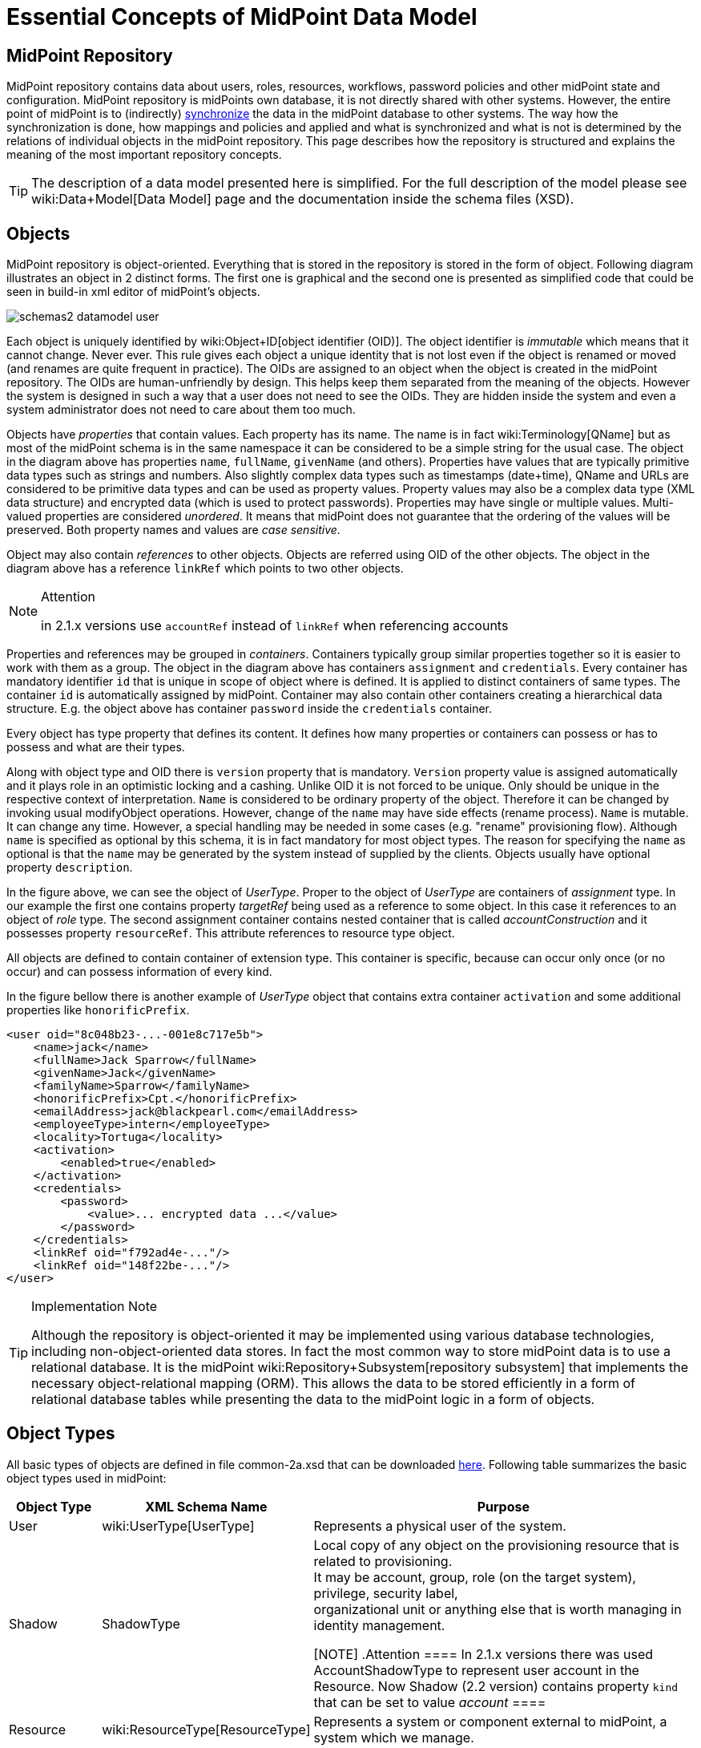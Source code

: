 = Essential Concepts of MidPoint Data Model
:page-nav-title: Data Model Essentials
:page-wiki-name: Basic Data Model
:page-wiki-id: 7307313
:page-wiki-metadata-create-user: semancik
:page-wiki-metadata-create-date: 2013-01-16T13:21:42.376+01:00
:page-wiki-metadata-modify-user: semancik
:page-wiki-metadata-modify-date: 2015-03-23T15:00:55.128+01:00
:page-upkeep-status: orange

== MidPoint Repository

MidPoint repository contains data about users, roles, resources, workflows, password policies and other midPoint state and configuration.
MidPoint repository is midPoints own database, it is not directly shared with other systems.
However, the entire point of midPoint is to (indirectly) xref:/midpoint/reference/synchronization/introduction/[synchronize] the data in the midPoint database to other systems.
The way how the synchronization is done, how mappings and policies and applied and what is synchronized and what is not is determined by the relations of individual objects in the midPoint repository.
This page describes how the repository is structured and explains the meaning of the most important repository concepts.

[TIP]
====
The description of a data model presented here is simplified.
For the full description of the model please see wiki:Data+Model[Data Model] page and the documentation inside the schema files (XSD).
====


== Objects

MidPoint repository is object-oriented.
Everything that is stored in the repository is stored in the form of object.
Following diagram illustrates an object in 2 distinct forms.
The first one is graphical and the second one is presented as simplified code that could be seen in build-in xml editor of midPoint's objects.

image::schemas2-datamodel-user.png[]



Each object is uniquely identified by wiki:Object+ID[object identifier (OID)]. The object identifier is _immutable_ which means that it cannot change.
Never ever.
This rule gives each object a unique identity that is not lost even if the object is renamed or moved (and renames are quite frequent in practice).
The OIDs are assigned to an object when the object is created in the midPoint repository.
The OIDs are human-unfriendly by design.
This helps keep them separated from the meaning of the objects.
However the system is designed in such a way that a user does not need to see the OIDs.
They are hidden inside the system and even a system administrator does not need to care about them too much.

Objects have _properties_ that contain values.
Each property has its name.
The name is in fact wiki:Terminology[QName] but as most of the midPoint schema is in the same namespace it can be considered to be a simple string for the usual case.
The object in the diagram above has properties `name`, `fullName`, `givenName` (and others).
Properties have values that are typically primitive data types such as strings and numbers.
Also slightly complex data types such as timestamps (date+time), QName and URLs are considered to be primitive data types and can be used as property values.
Property values may also be a complex data type (XML data structure) and encrypted data (which is used to protect passwords).
Properties may have single or multiple values.
Multi-valued properties are considered _unordered_. It means that midPoint does not guarantee that the ordering of the values will be preserved.
Both property names and values are _case sensitive_.

Object may also contain _references_ to other objects.
Objects are referred using OID of the other objects.
The object in the diagram above has a reference `linkRef` which points to two other objects.

[NOTE]
.Attention
====
in 2.1.x versions use `accountRef` instead of `linkRef` when referencing accounts

====

Properties and references may be grouped in _containers_. Containers typically group similar properties together so it is easier to work with them as a group.
The object in the diagram above has containers `assignment` and `credentials`.  Every container has mandatory identifier `id` that is unique in scope of object where is defined.
It is applied to distinct containers of same types.
The container `id` is automatically assigned by midPoint.
Container may also contain other containers creating a hierarchical data structure.
E.g. the object above has container `password` inside the `credentials` container.

Every object has type property that defines its content.
It defines how many properties or containers can possess or has to possess and what are their types.

Along with object type and OID there is `version` property that is mandatory.
`Version` property value is assigned automatically and it plays role in an optimistic locking and a cashing.
Unlike OID it is not forced to be unique.
Only should be unique in the respective context of interpretation.
`Name` is considered to be ordinary property of the object.
Therefore it can be changed by invoking usual modifyObject operations.
However, change of the `name` may have side effects (rename process).
`Name` is mutable.
It can change any time.
However, a special handling may be needed in some cases (e.g. "rename" provisioning flow).
Although `name` is specified as optional by this schema, it is in fact mandatory for most object types.
The reason for specifying the `name` as optional is that the `name` may be generated by the system instead of supplied by the clients.
Objects usually have optional property `description`.

In the figure above, we can see the object of _UserType_. Proper to the object of _UserType_ are containers of _assignment_ type.
In our example the first one contains property _targetRef_ being used as a reference to some object.
In this case it references to an object of _role_ type.
The second assignment container contains nested container that is called _accountConstruction_ and it possesses property `resourceRef`. This attribute references to resource type object.

All objects are defined to contain container of extension type.
This container is specific, because can occur only once (or no occur) and can possess information of every kind.

In the figure bellow there is another example of _UserType_ object that contains extra container `activation` and some additional properties like `honorificPrefix`.

[source,xml]
----
<user oid="8c048b23-...-001e8c717e5b">
    <name>jack</name>
    <fullName>Jack Sparrow</fullName>
    <givenName>Jack</givenName>
    <familyName>Sparrow</familyName>
    <honorificPrefix>Cpt.</honorificPrefix>
    <emailAddress>jack@blackpearl.com</emailAddress>
    <employeeType>intern</employeeType>
    <locality>Tortuga</locality>
    <activation>
        <enabled>true</enabled>
    </activation>
    <credentials>
        <password>
            <value>... encrypted data ...</value>
        </password>
    </credentials>
    <linkRef oid="f792ad4e-..."/>
    <linkRef oid="148f22be-..."/>
</user>

----

[TIP]
.Implementation Note
====
Although the repository is object-oriented it may be implemented using various database technologies, including non-object-oriented data stores.
In fact the most common way to store midPoint data is to use a relational database.
It is the midPoint wiki:Repository+Subsystem[repository subsystem] that implements the necessary object-relational mapping (ORM).
This allows the data to be stored efficiently in a form of relational database tables while presenting the data to the midPoint logic in a form of objects.

====


== Object Types

All basic types of objects are defined in file common-2a.xsd that can be downloaded link:https://svn.evolveum.com/midpoint/trunk/infra/schema/src/main/resources/xml/ns/public/common/common-2a.xsd[here]. Following table summarizes the basic object types used in midPoint:

[%autowidth]
|===
| Object Type | XML Schema Name | Purpose

| User
| wiki:UserType[UserType]
| Represents a physical user of the system.


| Shadow
| ShadowType
| Local copy of any object on the provisioning resource that is related to provisioning.
 +
 It may be account, group, role (on the target system), privilege, security label,  +
 organizational unit or anything else that is worth managing in identity management.

[NOTE]
.Attention
====
In 2.1.x versions there was used AccountShadowType to represent user account in the Resource.
Now Shadow (2.2 version) contains property `kind` that can be set to value _account_
====


| Resource
| wiki:ResourceType[ResourceType]
| Represents a system or component external to midPoint, a system which we manage.


| Connector
| ConnectorType
| Description of a generic connector.
Connector in midPoint is any method of connection to the resource.


| Role
| RoleType
| A role that implements wiki:Advanced+Hybrid+RBAC[Role-Based Access Control (RBAC)] mechanisms.


| User Template
| UserTemplateType
| A template used to create new user and maintain existing users.
It is a form of "policy" for user objects.


| Org
| OrgType
| Organizational unit, division, section, object gropup, team or any other form of organizing things and/or people.
Objects of this type may for a complex hierarchical structures.


| System Configuration
| SystemConfigurationType
| An object that contains global system configuration.
There is usually only a single instance of this type.


|===

The purpose of individual object types, their relation and the way how they are used in midPoint is described in the following sections.

[TIP]
.Terminology
====
The XML schemas are using data types names that end in "Type", e.g. "UserType", "RoleType".
The documentation usually uses the form without the suffix e.g. "User" and "Role".
These terms are interchangeable for most practical purposes.

====


== User and Accounts

User and account are two fundamental concepts of identity management systems.
There is a significant difference between user and account:

[%autowidth,cols="h,1,1,1"]
|===
|   | Description | Maintained in | Usually contains

| User
| Physical person or the object in midPoint repository that describes the user.
There is usually a single User object for every physical person in the organization.
| midPoint
| Characteristics of a person as an employee, partner, etc.
This includes person's name, title, work position, location, etc.
The data set is usually quite rich.


| Account
| Data record that is used to access information system.
This usually applies to a single information system or a group of (tightly bound) systems.
It may also be a record in a directory system in which case it may be shared by several systems.
| resource
| Minimal data set necessary to access the information system.
This usually contains login name, password, group membership, privileges, etc.


|===

One of the most important responsibilities of provisioning system is to maintain the links between accounts and user that owns them.
MidPoint maintains a link that associate accounts to the user that owns them.
Such links are used in almost all midPoint functions.
E.g. it is used to reflect changes of user object to the accounts, delete the accounts when a user object is deleted, etc.

image::schemas-datamodel-1.png[]



Accounts take many shapes and forms.
Each account may have different attributes, different attribute types and limitations.
Even such a simple attribute as person full name may be troublesome.
E.g. one resource requires user full name to be stored in a single string attribute in unicode form.
Other resource requires to keep first name and last name in separate attributes that cannot hold national characters.
It is a responsibility of midPoint to handle this variability and integrate the accounts.


== Account Shadow

Similarly to other account attributes the form of account identifiers is also very variable.
Some accounts even require composite identifiers that require combination of two or more values to identify an account.
However identifiers are essential for midPoint functionality as they are used to maintain user-account links.
Accounts are stored in the resource and are *not* in the midPoint repository.
Therefore it is very difficult to maintain a link between user (which is a midPoint object) and an account (which is not).

MidPoint resolves this difficulty by using wiki:Shadow+Objects[shadow objects] or "shadows" for short.
Shadows are ordinary objects in midPoint repository that mirror some of the account characteristics.
The most important piece of information stored in the shadow is an identifier (or identifiers) of an account that it mirrors.

image::schemas-datamodel-2.png[]



The identifiers are stored in the shadow using a very flexible data structure.
Type, form and number of the identifiers may be different for each resource.
As shadows are ordinary midPoint objects the user object may refer to shadows simply by using an OID.
Therefore the maintenance of the user-account link is significantly simpler.
Following diagram illustrates how account-user links are implemented by using shadow objects.

image::schemas-datamodel-3.png[]



The use of shadows has several advantages.
Firstly it is easy to maintain links when accounts are renamed.
Shadows can also be used to detect deleted accounts.
If account is deleted on resource we may not know about it.
But if we have a shadow and there is no corresponding account then we know that it was deleted and we can react accordingly.
Shadows are also used to cache some of the account data and therefore they are making the system more efficient.

Shadows are not used just for maintaining the links.
Shadows are in fact quite flexible data structures used in many parts of midPoint implementation.
They can become quite a rich data objects that completely describe the account.
Following diagram illustrates such a complete shadow.

image::schemas-datamodel-account-shadow.png[]



However, only parts of this objects are stored in the repository.
Most of the attributes, activation data and credential data are fetched from the resource on demand and merged with the data stored in the repository.
This approach provides semi-unified view of all accounts.
All the account on all the resources are presented in the same form and the presented data are fresh.


== Resource

Resource definition (also known as wiki:ResourceType[ResourceType]) is an object in midPoint repository that describes an resource.
It describes quite a lot of aspects of the resource therefore it is quite a complex object.
It usually contains:

* Reference to a connector that is used to access the resource.

* Configuration of the connector which usually includes resource hostname, port, administrator account and password (used to manage accounts), selection of communication protocol (e.g. Telnet or SSH) and so on.

* Resource schema that describes what object types the resource supports (accounts, entitlements, ...) and what attributes these object types have.

* Configuration of object type and attribute handling (a.k.a. "schema handling") that describes how these attributes relate to user attributes, how and when to transform them, etc.
(known as "mapping").

* Synchronization settings that describe whether the resource is authoritative, how to react if an account is missing on the resource or when a new account is created on the resource.

image::schemas-datamodel-resource.png[]



Resource definition is perhaps the most important object from a point of view of midPoint administration and configuration.
Significant part of midPoint functionality is controlled by xref:/midpoint/reference/resources/resource-configuration/[configuration of the resource definition].


== Connector

Main article: link:http://wiki.evolveum.com/display/midPoint/Identity+Connectors[Identity Connectors]

xref:/connectors/[Connector] is a piece of code that is used to access the resource (target or source system).
It is kind of a "driver" that talk to the resource using its native protocol and translates that to the data structures that are understood by midPoint.
The connector is a piece of code in a form of Java JAR file that needs to be deployed together with midPoint.
However there is also a corresponding object in midPoint repository that describes the connector.
This object is known as xref:/midpoint/architecture/archive/data-model/midpoint-common-schema/connectortype/[ConnectorType]. It is used in similar way as shadow objects are used.
It identifies the connector and indirectly assigns an OID to it.
This is necessary especially for remote connectors.

image::schemas-datamodel-connector.png[]



TODO: Remote connector, connector upgrade


== Role

Main article: link:http://wiki.evolveum.com/display/midPoint/midPoint+RBAC[midPoint RBAC]

TODO

For more details see wiki:RoleType[RoleType].


== More Documentation

The wiki:Data+Model[Data Model] page provides in-depth description of the data model design principles and purpose (although it may be slightly outdated).

The wiki:SchemaDoc[SchemaDoc] page contains links to data model documentation that is automatically generated from schema files.


== See Also

* wiki:Data+Model[Data Model]

* wiki:Shadow+Objects[Shadow Objects]

* wiki:SchemaDoc[SchemaDoc]